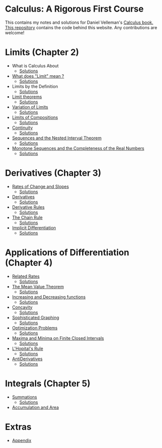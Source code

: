 * Calculus: A Rigorous First Course

This contains my notes and solutions for Daniel Velleman's [[https://store.doverpublications.com/0486809366.html][Calculus
book.]] [[https://github.com/psibi/velleman-calculus][This repository]] contains the code behind this website. Any
contributions are welcome!

* Limits (Chapter 2)

- What is Calculus About
  - [[file:chapter2/solution1.org][Solutions]]
- [[file:chapter2/section2.org][What does "Limit" mean ?]]
  - [[file:chapter2/section2.org][Solutions]]
- Limits by the Definition
  - [[file:chapter2/solution3.org][Solutions]]
- [[file:chapter2/section4.org][Limit theorems]]
  - [[file:chapter2/solution4.org][Solutions]]
- [[file:chapter2/section5.org][Variation of Limits]]
  - [[file:chapter2/solution5.org][Solutions]]
- [[file:chapter2/section6.org][Limits of Compositions]]
  - [[file:chapter2/solution6.org][Solutions]]
- [[file:chapter2/section7.org][Continuity]]
  - [[file:chapter2/solution7.org][Solutions]]
- [[file:chapter2/section8.org][Sequences and the Nested Interval Theorem]]
  - [[file:chapter2/solution8.org][Solutions]]
- [[file:chapter2/section9.org][Monotone Sequences and the Completeness of the Real Numbers]]
  - [[file:chapter2/solution9.org][Solutions]]

* Derivatives (Chapter 3)

- [[file:chapter3/section1.org][Rates of Change and Slopes]]
  - [[file:chapter3/solution1.org][Solutions]]
- [[file:chapter3/section2.org][Derivatives]]
  - [[file:chapter3/solution2.org][Solutions]]
- [[file:chapter3/section3.org][Derivative Rules]]
  - [[file:chapter3/solution3.org][Solutions]]
- [[file:chapter3/section4.org][The Chain Rule]]
  - [[file:chapter3/solution4.org][Solutions]]
- [[file:chapter3/section5.org][Implicit Differentiation]]
  - [[file:chapter3/solution5.org][Solutions]]

* Applications of Differentiation (Chapter 4)

- [[file:chapter4/section1.org][Related Rates]]
  - [[file:chapter4/solution1.org][Solutions]]
- [[file:chapter4/section2.org][The Mean Value Theorem]]
  - [[file:chapter4/solution2.org][Solutions]]
- [[file:chapter4/section3.org][Increasing and Decreasing functions]]
  - [[file:chapter4/solution3.org][Solutions]]
- [[file:chapter4/section4.org][Concavity]]
  - [[file:chapter4/solution4.org][Solutions]]
- [[file:chapter4/section5.org][Sophisticated Graphing]]
  - [[file:chapter4/solution5.org][Solutions]]
- [[file:chapter4/section6.org][Optimization Problems]]
  - [[file:chapter4/solution6.org][Solutions]]
- [[file:chapter4/section7.org][Maxima and Minima on Finite Closed Intervals]]
  - [[file:chapter4/solution7.org][Solutions]]
- [[file:chapter4/section8.org][L'Hopital's Rule]]
  - [[file:chapter4/solution8.org][Solutions]]
- [[file:chapter4/section9.org][AntiDerivatives]]
  - [[file:chapter4/solution9.org][Solutions]]

* Integrals (Chapter 5)

- [[file:chapter5/section1.org][Summations]]
  - [[file:chapter5/solution1.org][Solutions]]
- [[file:chapter5/section2.org][Accumulation and Area]]

* Extras

- [[file:Apendix.org][Appendix]]
